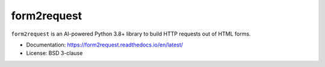 ============
form2request
============

.. image:: https://img.shields.io/pypi/v/form2request.svg
   :target: https://pypi.python.org/pypi/form2request
   :alt: PyPI Version

.. image:: https://img.shields.io/pypi/pyversions/form2request.svg
   :target: https://pypi.python.org/pypi/form2request
   :alt: Supported Python Versions

.. image:: https://github.com/scrapy/form2request/workflows/test/badge.svg
   :target: https://github.com/scrapy/form2request/actions
   :alt: Build Status

.. image:: https://codecov.io/github/scrapy/form2request/coverage.svg?branch=main
   :target: https://codecov.io/gh/scrapy/form2request
   :alt: Coverage report

.. description starts

``form2request`` is an AI-powered Python 3.8+ library to build HTTP requests
out of HTML forms.

.. description ends

* Documentation: https://form2request.readthedocs.io/en/latest/
* License: BSD 3-clause
